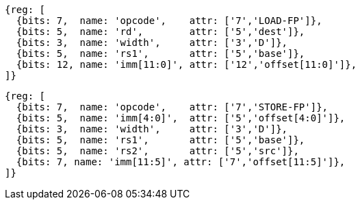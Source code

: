 //# "D" Standard Extension for Double-Precision Floating-Point, Version 2.2
//## 13.3 Double-Precision Load and Store Instructions

[wavedrom, ,svg]
....
{reg: [
  {bits: 7,  name: 'opcode',    attr: ['7','LOAD-FP']},
  {bits: 5,  name: 'rd',        attr: ['5','dest']},
  {bits: 3,  name: 'width',     attr: ['3','D']},
  {bits: 5,  name: 'rs1',       attr: ['5','base']},
  {bits: 12, name: 'imm[11:0]', attr: ['12','offset[11:0]']},
]}
....

[wavedrom, ,svg]
....
{reg: [
  {bits: 7,  name: 'opcode',    attr: ['7','STORE-FP']},
  {bits: 5,  name: 'imm[4:0]',  attr: ['5','offset[4:0]']},
  {bits: 3,  name: 'width',     attr: ['3','D']},
  {bits: 5,  name: 'rs1',       attr: ['5','base']},
  {bits: 5,  name: 'rs2',       attr: ['5','src']},
  {bits: 7, name: 'imm[11:5]', attr: ['7','offset[11:5]']},
]}
....



